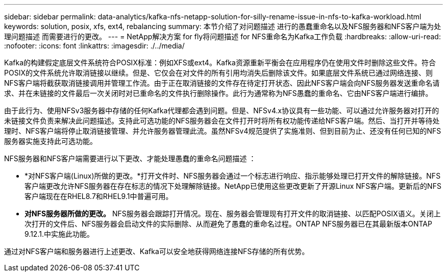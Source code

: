 ---
sidebar: sidebar 
permalink: data-analytics/kafka-nfs-netapp-solution-for-silly-rename-issue-in-nfs-to-kafka-workload.html 
keywords: solution, posix, xfs, ext4, rebalancing 
summary: 本节介绍了对问题描述 进行的愚蠢重命名以及NFS服务器和NFS客户端为处理问题描述 而需要进行的更改。 
---
= NetApp解决方案 for fly将问题描述 for NFS重命名为Kafka工作负载
:hardbreaks:
:allow-uri-read: 
:nofooter: 
:icons: font
:linkattrs: 
:imagesdir: ./../media/


[role="lead"]
Kafka的构建假定底层文件系统符合POSIX标准：例如XFS或ext4。Kafka资源重新平衡会在应用程序仍在使用文件时删除这些文件。符合POSIX的文件系统允许取消链接以继续。但是、它仅会在对文件的所有引用均消失后删除该文件。如果底层文件系统已通过网络连接、则NFS客户端将截获取消链接调用并管理工作流。由于正在取消链接的文件存在待定打开状态、因此NFS客户端会向NFS服务器发送重命名请求、并在未链接的文件最后一次关闭时对已重命名的文件执行删除操作。此行为通常称为NFS愚蠢的重命名、它由NFS客户端进行编排。

由于此行为、使用NFSv3服务器中存储的任何Kafka代理都会遇到问题。但是、NFSv4.x协议具有一些功能、可以通过允许服务器对打开的未链接文件负责来解决此问题描述。支持此可选功能的NFS服务器会在文件打开时将所有权功能传递给NFS客户端。然后、当打开并等待处理时、NFS客户端将停止取消链接管理、并允许服务器管理此流。虽然NFSv4规范提供了实施准则、但到目前为止、还没有任何已知的NFS服务器实施支持此可选功能。

NFS服务器和NFS客户端需要进行以下更改、才能处理愚蠢的重命名问题描述 ：

* *对NFS客户端(Linux)所做的更改。*打开文件时、NFS服务器会通过一个标志进行响应、指示能够处理已打开文件的解除链接。NFS客户端更改允许NFS服务器在存在标志的情况下处理解除链接。NetApp已使用这些更改更新了开源Linux NFS客户端。更新后的NFS客户端现在在RHEL8.7和RHEL9.1中普遍可用。
* *对NFS服务器所做的更改。* NFS服务器会跟踪打开情况。现在、服务器会管理现有打开文件的取消链接、以匹配POSIX语义。关闭上次打开的文件后、NFS服务器会启动文件的实际删除、从而避免了愚蠢的重命名过程。ONTAP NFS服务器已在其最新版本ONTAP 9.12.1.中实施此功能。


通过对NFS客户端和服务器进行上述更改、Kafka可以安全地获得网络连接NFS存储的所有优势。
